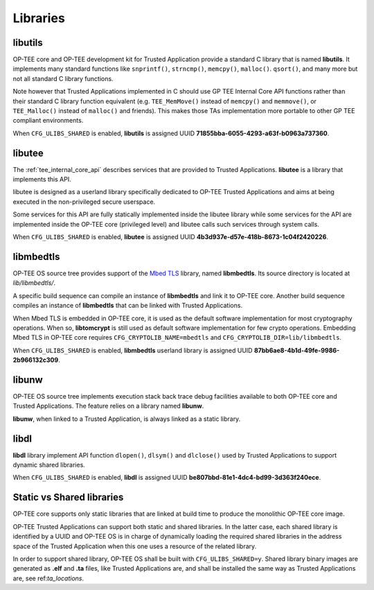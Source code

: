 .. _libraries:

#########
Libraries
#########

.. _libutils:

libutils
********

OP-TEE core and OP-TEE development kit for Trusted Application provide a
standard C library that is named **libutils**. It implements many
standard functions like ``snprintf()``, ``strncmp()``, ``memcpy()``,
``malloc()``. ``qsort()``, and many more but not all standard C library
functions.

Note however that Trusted Applications implemented in C should use GP TEE
Internal Core API functions rather than their standard C library function
equivalent (e.g. ``TEE_MemMove()`` instead of ``memcpy()`` and
``memmove()``, or ``TEE_Malloc()`` instead of ``malloc()`` and friends).
This makes those TAs implementation more portable to other GP
TEE compliant environments.

When ``CFG_ULIBS_SHARED`` is enabled, **libutils** is assigned UUID
**71855bba-6055-4293-a63f-b0963a737360**.

.. _libutee:

libutee
*******
The :ref:`tee_internal_core_api` describes services that are provided to Trusted
Applications. **libutee** is a library that implements this API.

libutee is designed as a userland library specifically dedicated to OP-TEE
Trusted Applications and aims at being executed in the non-privileged secure
userspace.

Some services for this API are fully statically implemented inside the libutee
library while some services for the API are implemented inside the OP-TEE core
(privileged level) and libutee calls such services through system calls.

When ``CFG_ULIBS_SHARED`` is enabled, **libutee** is assigned UUID
**4b3d937e-d57e-418b-8673-1c04f2420226**.

.. _libmbedtls:

libmbedtls
**********

OP-TEE OS source tree provides support of the `Mbed TLS`_ library, named
**libmbedtls**. Its source directory is located at `lib/libmbedtls/`.

A specific build sequence can compile an instance of **libmbedtls** and link
it to OP-TEE core. Another build sequence compiles an instance of
**libmbedtls** that can be linked with Trusted Applications.

When Mbed TLS is embedded in OP-TEE core, it is used as the default software
implementation for most cryptography operations. When so, **libtomcrypt** is
still used as default software implementation for few crypto operations.
Embedding Mbed TLS in OP-TEE core requires ``CFG_CRYPTOLIB_NAME=mbedtls``
and ``CFG_CRYPTOLIB_DIR=lib/libmbedtls``.

When ``CFG_ULIBS_SHARED`` is enabled, **libmbedtls** userland library is
assigned UUID **87bb6ae8-4b1d-49fe-9986-2b966132c309**.

libunw
******

OP-TEE OS source tree implements execution stack back trace debug facilities
available to both OP-TEE core and Trusted Applications. The feature relies
on a library named **libunw**.

**libunw**, when linked to a Trusted Application, is always linked as a static
library.

libdl
*****

**libdl** library implement API function ``dlopen()``, ``dlsym()`` and
``dlclose()`` used by Trusted Applications to support dynamic shared libraries.

When ``CFG_ULIBS_SHARED`` is enabled, **libdl** is assigned UUID
**be807bbd-81e1-4dc4-bd99-3d363f240ece**.

.. _statci_or_shared_lib:

Static vs Shared libraries
**************************

OP-TEE core supports only static libraries that are linked at build time to
produce the monolithic OP-TEE core image.

OP-TEE Trusted Applications can support both static and shared libraries. In
the latter case, each shared library is identified by a UUID and OP-TEE OS
is in charge of dynamically loading the required shared libraries in the
address space of the Trusted Application when this one uses a resource of
the related library.

In order to support shared library, OP-TEE OS shall be built with
``CFG_ULIBS_SHARED=y``. Shared library binary images are generated as
**.elf** and **.ta** files, like Trusted Applications are, and shall be
installed the same way as Trusted Applications are, see ref:`ta_locations`.

.. _Mbed TLS: https://www.trustedfirmware.org/projects/mbed-tls/
